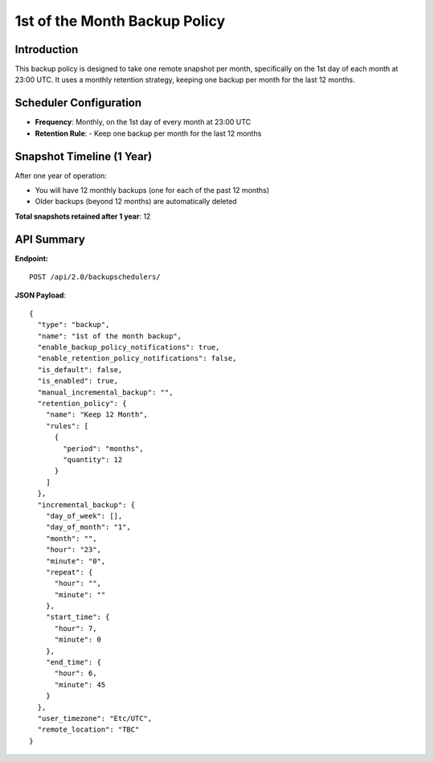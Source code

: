 1st of the Month Backup Policy
==============================

Introduction
------------

This backup policy is designed to take one remote snapshot per month, specifically on the 1st day of each month at 23:00 UTC.
It uses a monthly retention strategy, keeping one backup per month for the last 12 months.

Scheduler Configuration
------------------------

- **Frequency**: Monthly, on the 1st day of every month at 23:00 UTC

- **Retention Rule**:
  - Keep one backup per month for the last 12 months

Snapshot Timeline (1 Year)
---------------------------

After one year of operation:

- You will have 12 monthly backups (one for each of the past 12 months)
- Older backups (beyond 12 months) are automatically deleted

**Total snapshots retained after 1 year**: 12

API Summary
-----------

**Endpoint:**

::

  POST /api/2.0/backupschedulers/

**JSON Payload**::

   {
     "type": "backup",
     "name": "1st of the month backup",
     "enable_backup_policy_notifications": true,
     "enable_retention_policy_notifications": false,
     "is_default": false,
     "is_enabled": true,
     "manual_incremental_backup": "",
     "retention_policy": {
       "name": "Keep 12 Month",
       "rules": [
         {
           "period": "months",
           "quantity": 12
         }
       ]
     },
     "incremental_backup": {
       "day_of_week": [],
       "day_of_month": "1",
       "month": "",
       "hour": "23",
       "minute": "0",
       "repeat": {
         "hour": "",
         "minute": ""
       },
       "start_time": {
         "hour": 7,
         "minute": 0
       },
       "end_time": {
         "hour": 6,
         "minute": 45
       }
     },
     "user_timezone": "Etc/UTC",
     "remote_location": "TBC"
   }
